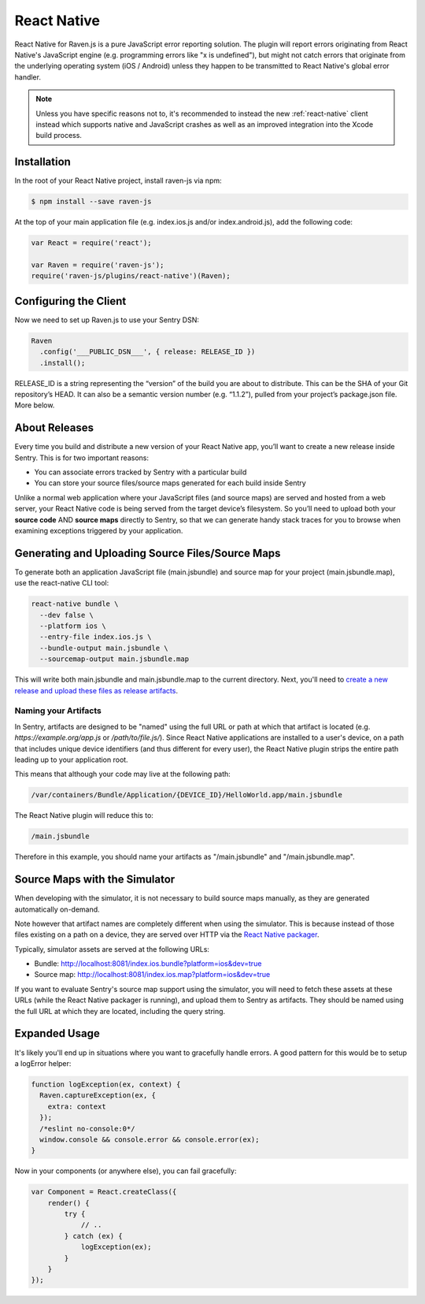 .. _react-native-pure-js:

React Native
============

React Native for Raven.js is a pure JavaScript error reporting solution.
The plugin will report errors originating from React Native's JavaScript
engine (e.g. programming errors like "x is undefined"), but might not
catch errors that originate from the underlying operating system (iOS /
Android) unless they happen to be transmitted to React Native's global
error handler.

.. admonition:: Note

    Unless you have specific reasons not to, it's recommended to instead
    the new :ref:`react-native` client instead which supports native and
    JavaScript crashes as well as an improved integration into the Xcode
    build process.

Installation
------------

In the root of your React Native project, install raven-js via npm:

.. sourcecode:: bash

    $ npm install --save raven-js

At the top of your main application file (e.g. index.ios.js and/or index.android.js), add the following code:

.. sourcecode:: javascript

    var React = require('react');

    var Raven = require('raven-js');
    require('raven-js/plugins/react-native')(Raven);

Configuring the Client
----------------------

Now we need to set up Raven.js to use your Sentry DSN:

.. code-block:: javascript

    Raven
      .config('___PUBLIC_DSN___', { release: RELEASE_ID })
      .install();

RELEASE_ID is a string representing the “version” of the build you are
about to distribute. This can be the SHA of your Git repository’s HEAD. It
can also be a semantic version number (e.g. “1.1.2”), pulled from your
project’s package.json file. More below.

About Releases
--------------

Every time you build and distribute a new version of your React Native
app, you’ll want to create a new release inside Sentry.  This is for two
important reasons:

- You can associate errors tracked by Sentry with a particular build
- You can store your source files/source maps generated for each build inside Sentry

Unlike a normal web application where your JavaScript files (and source
maps) are served and hosted from a web server, your React Native code is
being served from the target device’s filesystem. So you’ll need to upload
both your **source code** AND **source maps** directly to Sentry, so that
we can generate handy stack traces for you to browse when examining
exceptions triggered by your application.


Generating and Uploading Source Files/Source Maps
-------------------------------------------------

To generate both an application JavaScript file (main.jsbundle) and source map for your project (main.jsbundle.map), use the react-native CLI tool:

.. code-block:: bash

    react-native bundle \
      --dev false \
      --platform ios \
      --entry-file index.ios.js \
      --bundle-output main.jsbundle \
      --sourcemap-output main.jsbundle.map

This will write both main.jsbundle and main.jsbundle.map to the current directory. Next, you'll need to `create a new release and upload these files as release artifacts
<https://docs.sentry.io/hosted/clients/javascript/sourcemaps/#uploading-source-maps-to-sentry>`__.

Naming your Artifacts
~~~~~~~~~~~~~~~~~~~~~

In Sentry, artifacts are designed to be "named" using the full URL or path at which that artifact is located (e.g. `https://example.org/app.js` or `/path/to/file.js/`).
Since React Native applications are installed to a user's device, on a path that includes unique device identifiers (and thus different for every user),
the React Native plugin strips the entire path leading up to your application root.

This means that although your code may live at the following path:

.. code::

    /var/containers/Bundle/Application/{DEVICE_ID}/HelloWorld.app/main.jsbundle

The React Native plugin will reduce this to:

.. code::

    /main.jsbundle

Therefore in this example, you should name your artifacts as "/main.jsbundle" and "/main.jsbundle.map".

Source Maps with the Simulator
------------------------------

When developing with the simulator, it is not necessary to build source maps manually, as they are generated automatically on-demand.

Note however that artifact names are completely different when using the simulator. This is because instead of those files existing
on a path on a device, they are served over HTTP via the `React Native packager
<https://github.com/facebook/react-native/tree/master/packager>`__.

Typically, simulator assets are served at the following URLs:

- Bundle: http://localhost:8081/index.ios.bundle?platform=ios&dev=true
- Source map: http://localhost:8081/index.ios.map?platform=ios&dev=true

If you want to evaluate Sentry's source map support using the simulator, you will need to fetch these assets at these URLs (while the React Native
packager is running), and upload them to Sentry as artifacts. They should be named using the full URL at which they are located, including
the query string.


Expanded Usage
--------------

It's likely you'll end up in situations where you want to gracefully
handle errors. A good pattern for this would be to setup a logError helper:

.. code-block:: javascript

    function logException(ex, context) {
      Raven.captureException(ex, {
        extra: context
      });
      /*eslint no-console:0*/
      window.console && console.error && console.error(ex);
    }

Now in your components (or anywhere else), you can fail gracefully:

.. code-block:: javascript

    var Component = React.createClass({
        render() {
            try {
                // ..
            } catch (ex) {
                logException(ex);
            }
        }
    });
